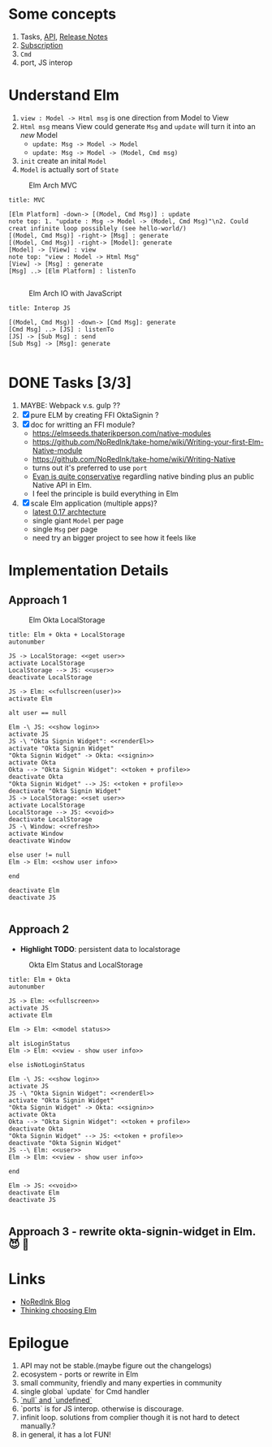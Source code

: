 * Some concepts

  1. Tasks, [[http://package.elm-lang.org/packages/elm-lang/core/4.0.5/Task][API]], [[http://elm-lang.org/blog/announce/0.15][Release Notes]]
  2. [[http://elm-lang.org/blog/farewell-to-frp][Subscription]]
  3. ~Cmd~
  4. port, JS interop


* Understand Elm

  1. ~view : Model -> Html msg~ is one direction from Model to View
  2. ~Html msg~ means View could generate ~Msg~ and ~update~ will turn
     it into an /new/ Model
     - ~update: Msg -> Model -> Model~
     - ~update: Msg -> Model -> (Model, Cmd msg)~
  3. ~init~ create an inital ~Model~
  4. ~Model~ is actually sort of ~State~

#+CAPTION: Elm Arch MVC
#+NAME:   fig:elm-arch-mvc.svg
[[./data/elm-arch-mvc.png]]

#+BEGIN_SRC plantuml :file data/elm-arch-mvc.png :results output silent
title: MVC

[Elm Platform] -down-> [(Model, Cmd Msg)] : update
note top: 1. "update : Msg -> Model -> (Model, Cmd Msg)"\n2. Could creat infinite loop possiblely (see hello-world/)
[(Model, Cmd Msg)] -right-> [Msg] : generate
[(Model, Cmd Msg)] -right-> [Model]: generate
[Model] -> [View] : view
note top: "view : Model -> Html Msg"
[View] -> [Msg] : generate
[Msg] ..> [Elm Platform] : listenTo

#+END_SRC


#+CAPTION: Elm Arch IO with JavaScript
#+NAME:   fig:elm-arch-interop-js.svg
[[./data/elm-arch-interop-js.png]]

#+BEGIN_SRC plantuml :file data/elm-arch-interop-js.png :results silent
title: Interop JS

[(Model, Cmd Msg)] -down-> [Cmd Msg]: generate
[Cmd Msg] ..> [JS] : listenTo
[JS] -> [Sub Msg] : send
[Sub Msg] -> [Msg]: generate

#+END_SRC


* DONE Tasks [3/3]
  CLOSED: [2016-11-18 Fri 14:01]

  1. MAYBE: Webpack v.s. gulp ??
  2. [X] pure ELM by creating FFI OktaSignin ?
  3. [X] doc for writting an FFI module?
     - https://elmseeds.thaterikperson.com/native-modules
     - https://github.com/NoRedInk/take-home/wiki/Writing-your-first-Elm-Native-module
     - https://github.com/NoRedInk/take-home/wiki/Writing-Native
     - turns out it's preferred to use ~port~
     - [[https://groups.google.com/forum/#!topic/elm-dev/1JW6wknkDIo][Evan is quite conservative]] regardling native binding plus an
       public Native API in Elm.
     - I feel the principle is build everything in Elm
  4. [X] scale Elm application (multiple apps)?
     - [[https://guide.elm-lang.org/architecture/][latest 0.17 archtecture]]
     - single giant ~Model~ per page
     - single ~Msg~ per page
     - need try an bigger project to see how it feels like

* Implementation Details
** Approach 1

#+CAPTION: Elm Okta LocalStorage
#+NAME: fig:elm-okta-localstorage.png
[[./data/okta-elm-localstorage.png]]

#+BEGIN_SRC plantuml :file data/okta-elm-localstorage.png :results silent
title: Elm + Okta + LocalStorage
autonumber

JS -> LocalStorage: <<get user>>
activate LocalStorage
LocalStorage --> JS: <<user>>
deactivate LocalStorage

JS -> Elm: <<fullscreen(user)>>
activate Elm

alt user == null

Elm -\ JS: <<show login>>
activate JS
JS -\ "Okta Signin Widget": <<renderEl>>
activate "Okta Signin Widget"
"Okta Signin Widget" -> Okta: <<signin>>
activate Okta
Okta --> "Okta Signin Widget": <<token + profile>>
deactivate Okta
"Okta Signin Widget" --> JS: <<token + profile>>
deactivate "Okta Signin Widget"
JS -> LocalStorage: <<set user>>
activate LocalStorage
LocalStorage --> JS: <<void>>
deactivate LocalStorage
JS -\ Window: <<refresh>>
activate Window
deactivate Window

else user != null
Elm -> Elm: <<show user info>>

end

deactivate Elm
deactivate JS

#+END_SRC


** Approach 2

   - *Highlight TODO*: persistent data to localstorage

#+CAPTION: Okta Elm Status and LocalStorage
#+NAME: fig:okta-elm-status.png
[[./data/okta-elm-status.png]]

#+BEGIN_SRC plantuml :file data/okta-elm-status.png :results silent
title: Elm + Okta
autonumber

JS -> Elm: <<fullscreen>>
activate JS
activate Elm

Elm -> Elm: <<model status>>

alt isLoginStatus
Elm -> Elm: <<view - show user info>>

else isNotLoginStatus

Elm -\ JS: <<show login>>
activate JS
JS -\ "Okta Signin Widget": <<renderEl>>
activate "Okta Signin Widget"
"Okta Signin Widget" -> Okta: <<signin>>
activate Okta
Okta --> "Okta Signin Widget": <<token + profile>>
deactivate Okta
"Okta Signin Widget" --> JS: <<token + profile>>
deactivate "Okta Signin Widget"
JS --\ Elm: <<user>>
Elm -> Elm: <<view - show user info>>

end

Elm -> JS: <<void>>
deactivate Elm
deactivate JS

#+END_SRC

** Approach 3 - rewrite okta-signin-widget in Elm. 😈 🌱

* Links

  - [[http://tech.noredink.com/][NoRedInk Blog]]
  - [[http://www.gizra.com/content/thinking-choosing-elm/][Thinking choosing Elm]]

* Epilogue
  1. API may not be stable.(maybe figure out the changelogs)
  2. ecosystem - ports or rewrite in Elm
  3. small community, friendly and many experties in community
  4. single global `update` for Cmd handler
  5. [[https://github.com/elm-guides/elm-for-js/blob/master/Where%2520Did%2520Null%2520And%2520Undefined%2520Go.md][`null` and `undefined`]]
  6. `ports` is for JS interop. otherwise is discourage.
  7. infinit loop. solutions from complier though it is not hard to
     detect manually.?
  8. in general, it has a lot FUN!
